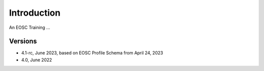 Introduction
------------

An EOSC Training ...

Versions
^^^^^^^^
- 4.1-rc, June 2023, based on EOSC Profile Schema from April 24, 2023

- 4.0, June 2022
